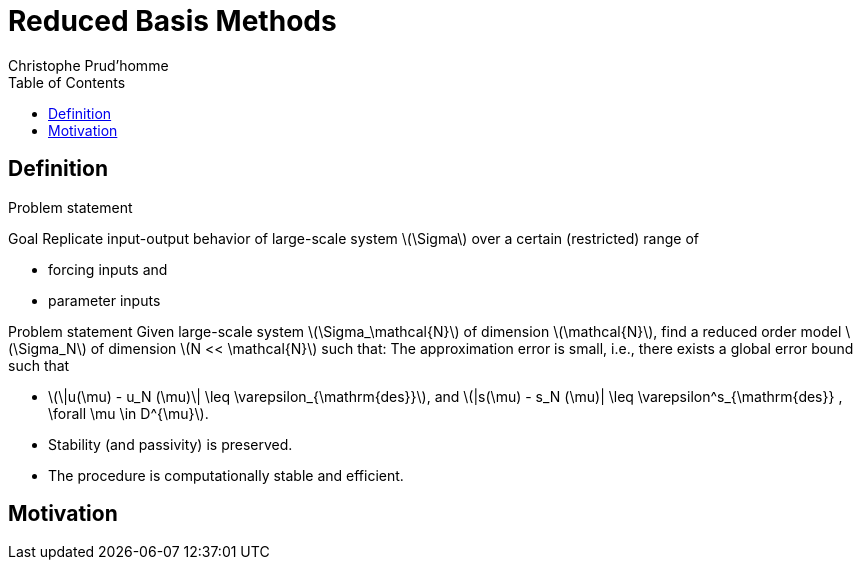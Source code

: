 = Reduced Basis Methods
:toc: left
:toclevels: 3
:stem: latexmath
Christophe Prud'homme

// [[model-order-reduction]]
// = Model Order Reduction

[[definition]]
== Definition

Problem statement

Goal Replicate input-output behavior of large-scale system stem:[\Sigma] over a certain (restricted) range of

* forcing inputs and
* parameter inputs

// image:Slides/rbm/course-rom-definition.png[image]

Problem statement Given large-scale system stem:[\Sigma_\mathcal{N}] of dimension stem:[\mathcal{N}], find a reduced order model stem:[\Sigma_N] of dimension stem:[N << \mathcal{N}] such that: The approximation error is small, i.e., there exists a global error bound such that

* stem:[\|u(\mu) - u_N (\mu)\| \leq \varepsilon_{\mathrm{des}}], and stem:[|s(\mu) - s_N (\mu)| \leq \varepsilon^s_{\mathrm{des}} , \forall \mu \in D^{\mu}].
* Stability (and passivity) is preserved.
* The procedure is computationally stable and efficient.

[[motivation]]
== Motivation

// Generalized Inverse Problem

// * Given PDE(stem:[\mu]) constraints, find value(s) of parameter stem:[\mu] which:
// ** (OPT) minimizes (or maximizes) some functional;
// ** (EST) agrees with measurements;
// ** (CON) makes the system behave in a desired manner;
// ** or some combination of the above
// * Full solution computationally very expensive due to a repeated evaluation for many different values of stem:[\mu]
// * Goal: or

// [[methodologies]]
// == Methodologies

// Methodologies

// * Reduced Basis Methods
// * Proper Orthogonal Decomposition
// * Balanced Truncation
// * Krylov Subspace Methods
// * Proper Generalized Decomposition
// * Modal Decomposition
// * Physical model reduction
// * ...

// Disclaimer Model Order Reduction Techniques

// * replace your favorite discretization scheme (e.g. FE, FV, FD), but instead are build upon and supplement these schemes.
// * useful if you are interested in a single high-fidelity solution of your high-dimensional problem, but instead if you are interested in the many-query or real-time context.

// [[some-examples]]
// = Some Examples

// [[cooling-of-electronical-components]]
// == Cooling of electronical components

// Thermal Testcase Description

// 0.5

// 0.5

// Overview

// * Heat-Transfer with conduction and convection possibly coupled with Navier-Stokes
// * Simple but complex enough to contain all difficulties to test the certified reduced basis
// ** non symmetric, non compliant
// ** steady/unsteady
// ** physical and geometrical parameters
// ** coupled models
// * Testcase can be easily complexified

// [[aerothermal-flows]]
// == Aerothermal flows

// Airbus Use-Case

// // image:Slides/rbm/cabin_description[image] +

// Some Scientific Issues

// * Turbulence
// * Mixed forced and natural convection
// * Boundary conditions coupled to an ECS (Environment Control System)
// * Error prediction (Reduced Basis)

// [[modeling-of-high-field-magnets]]
// == Modeling of high field magnets

//  +

// High Field Magnet Modeling

// Laboratoire National des Champs Magnétiques Intenses

// Large scale user facility in France

// * High magnetic field : from 24 T
// * Grenoble : continuous magnetic field (36 T)
// * Toulouse : pulsed magnetic field (90 T)

// 3.4cm

// Application domains

// * Magnetoscience
// * Solide state physic
// * Chemistry
// * Biochemistry

// 2.4cm

// image:Figures/pngs/lncmi/Magnet_3D_Ouvert.png[image]

// 3.9cm

// Magnetic Field

// * Earth : stem:[5.8 \cdot 10^{-4} T]
// * Supraconductors : stem:[24 T]
// *
// * Pulsed field : stem:[90 T]

// Access

// * Call for Magnet Time : stem:[2 ~\times] per year
// * stem:[\approx ~140] projects per year

// 3.5cm

// 4cm

// // image:Figures/pngs/lncmi/Model_3D.png[image]

// 5cm

// // image:Figures/pngs/lncmi/temp_picard_np1024_OT200l170_comp.png[image]

// 4.5cm

// // image:Figures/pngs/lncmi/Magnetmodels_bmap+dilat_HL31.png[image]

// Why use Reduced Basis Methods ?

// Challenges

// * Modeling : multi-physics non-linear models, complex geometries, genericity
// * Account for uncertainties : uncertainty quantification, sensitivity analysis
// * Optimization : shape of magnets, robustness of design

// 4.8cm

// Objective 1 : Fast

// * Complex geometries
// ** Large number of dofs
// * Uncertainty quantification
// ** Large number of runs

// 4.4cm

// Objective 2 : Reliable

// * Field quality
// * Design optimization
// ** Certified bounds
// ** Reach material limits

// [[summary]]
// == Summary

// Summary Many problems in computational engineering require

// many or real-time evaluations of PDE(stem:[\mu])-induced +
// input-output relationships.

// Model order reduction techniques enable

// certified, real-time calculation +
// of outputs of PDE(stem:[\mu]) +
// for parameter estimation, optimization, and control.

// [[reduced-basis-method]]
// = Reduced Basis Method

// [[problem-statement]]
// == Problem Statement

// The Reduced Basis Method

// * <2-> Comparison to other model reduction techniques:
// ** Parametrized problems(material, constants, geometry,...)
// ** A posteriori error estimation
// ** Offline-online decomposition
// ** Greedy algorithm (to construct reduced basis space)
// * <3-> Motivation:
// ** Efficient solution of optimization and optimal control problems governed by parametrized PDEs.

// Problem Statement

// The Main Idea - Key Observation

// General Problem Statement Given a system stem:[\Sigma_\mathcal{N}] of large dimension N, // image:Slides/rbm/gen-prob-fe.png[image] where

// * stem:[u(\mu, t) \in \mathbb{R}^{\mathcal{N}}], the state
// * stem:[s(\mu, t)], the outputs of interest
// * stem:[g(t)], the forcing or control inputs

// are functions of

// * stem:[\mu \in D], the parameter inputs
// * stem:[t], time

// and the matrices stem:[M], stem:[A], stem:[B], and stem:[L] also depend on stem:[\mu] stem:[\ldots]

// General Problem Statement stem:[\ldots] construct a reduced order system stem:[\Sigma_N] of dimension stem:[N
//   << \mathcal{N}],

// // image:Slides/rbm/gen-prob-rb.png[image]

// where stem:[u_N(\mu) \in \mathbb{R}^N] is the reduced state.

// Special case We start by considering stem:[\dot{u} = 0]

// *Full Model*

// stem:[\[\begin{align}
//           A(\mu) u(\mu)& = & F(\mu)\\
//           s(\mu)&=&L^T(\mu) u(\mu)
//         \end{align}\]]

// *Reduced Model*

// stem:[\[\begin{align}
//           A_N(\mu) u_N(\mu)& = & F_N(\mu)\\
//           s_N(\mu)&=&L^T_N(\mu) u_N(\mu)
//         \end{align}\]]

// [[key-ingredients]]
// == Key Ingredients

// Approximation

// * <1-> Take ``snapshots'' at different stem:[\mu]-values: stem:[u(\mu_i), i = 1
//   \ldots N], and let stem:[\[Z_N=[\xi_1,\ldots,\xi_N] \in \mathbb{R}^{\mathcal{N}\times N}\]] where the basis/test functions, stem:[\xi_i] ``stem:[=]'' stem:[u(\mu_i)], are orthonormalized
// * <2-> For any new stem:[\mu], approximate stem:[u] by a linear combination of the stem:[\xi_i] stem:[\[u(\mu) \approx \sum_{i=1}^N u_{N,i}(\mu) \xi_i = Z_N u_N(\mu)\]] determined by Galerkin projection, i.e.,

// A posteriori error estimation

// * <1-> Assume well-posedness; stem:[A(\mu)] pos.def. with min eigenvalue stem:[\alpha_a :=\lambda_1 >0], where stem:[A \xi=\lambda X \xi] and stem:[X] corresponds to the stem:[X]-inner product, stem:[(v, v)_X = \|v\|_X^2]
// * <2-> Let stem:[\underbrace{e_N = u - Z_N\ u_N}_{\text{error}}] , and stem:[\underbrace{r = F - A\ Z_N\ u_N}_{\text{residual}}, \forall \mu \in D], so that stem:[\[A(\mu) e_N (\mu) = r(\mu)\]]
// * <3-> Then for any stem:[\mu \in D], stem:[\[\|u(\mu)- Z_N u_N(\mu)  \|_X \leq
//       \frac{\|r(\mu)\|_{X'}}{\alpha_{LB}(\mu)} =: \Delta_N(\mu)\]] stem:[\[|s(\mu)-s_N(\mu)| \leq \|L\|_{X'} \Delta_N(\mu) =: \Delta^s_N(\mu)\]] where stem:[\alpha_{LB}(\mu)] is a lower bound to stem:[\alpha_a(\mu)], and stem:[\|r\|_{X'}=r^T X^{-1} r].

// Offline-Online decomposition

// Greedy Algorithm

// [[summary-1]]
// == Summary

// Reduced Basis Opportunities Computational Opportunities

// * We restrict our attention to the typically smooth and low-dimensional manifold induced by the parametric dependence. +
// stem:[\Rightarrow] Dimension reduction
// * We accept greatly increased offline cost in exchange for greatly decreased online cost. +
// stem:[\Rightarrow] Real-time and/or many-query context

// Reduced Basis Relevance Real-Time Context (control,stem:[\ldots]): stem:[\[\begin{align}
//     \mu & \rightarrow & s_N(\mu), \Delta^s_N(\mu)  & \\
//     t_0 (``input'') & & & t_0+\delta t_{\mathrm{comp}} (``response'')
//     \end{align}\]] Many-Query Context (design,stem:[\ldots]): stem:[\[\begin{align}
//     \mu_j  & \rightarrow & s_N(\mu_j), \Delta^s_N(\mu_j),\quad
//     j=1\ldots J  \\
//     t_0  & & t_0+\delta t_{\mathrm{comp}} J\quad (J \rightarrow \infty)
//     \end{align}\]] stem:[\Rightarrow] (real-time) and/or (many-query) .

// Reduced Basis Challenges

// * A Posteriori error estimation
// ** Rigorous error bounds for outputs of interest
// ** Lower bounds to the stability ``constants''
// * Offline-online computational procedures
// ** Full decoupling of finite element and reduced basis spaces
// ** A posteriori error estimation
// ** Nonaffine and nonlinear problems
// * Effective sampling strategies
// ** High parameter dimensions

// Reduced Basis Outline

// 1.  Affine Elliptic Problems
// * (non)symmetric, (non)compliant, (non)coercive
// * (Convection)-diffusion, linear elasticity, Helmholtz
// 2.  Affine Parabolic Problems
// * (Convection)-diffusion equation
// 3.  Nonaffine and Nonlinear Problems
// * Nonaffine parameter dependence, nonpolynomial nonlinearities
// 4.  Reduced Basis (RB) Method for Fluid Flow
// * Saddle-Point Problems (Stokes)
// * Navier-Stokes Equations
// 5.  Applications
// * Parameter Optimization and Estimation (Inverse Problems)
// * Optimal Control

// [[section]]
// ===

// Linear Compliant Elliptic Problems

// [[notations-definitions-problem-statement-example]]
// = Notations, Definitions, Problem Statement, Example

// [[inner-product-spaces]]
// == Inner Product Spaces

// Definitions

// A space stem:[Z] is a linear or vector space if, for any stem:[\alpha \in
//     \mathbb{R}] , stem:[w,v \in Z], stem:[\alpha w+v \in Z]

// Note: stem:[\mathbb{R}] denotes the real numbers, and stem:[\mathbb{N}] and stem:[\mathbb{C}] shall denote the natural and complex numbers, respectively.

// An inner product space (or Hilbert space) stem:[Z] is a linear space equipped with

// * an inner product stem:[(w,v)_Z, \forall w,v \in Z],and
// * induced norm stem:[\|w\|_Z = (w,w)_Z, \forall w \in Z].

// Inner Product

// An inner product stem:[w,v \in Z \rightarrow (w,v)_Z \in \mathbb{R}] has to satisfy

// * Bilinearity +
// +
// stem:[(\alpha w+v,z)_Z =\alpha(w,z)_Z +(v,z)_Z \forall \alpha\in R,w,v,z\in Z]
// +
//  +
// +
// stem:[(z,\alpha w+v)_Z =\alpha(z,w)_Z +(z,v)_Z, \forall \alpha\in R, w,v,z\in Z ]
// * Symmetry +
// +
// stem:[(w,v)_Z = (v,w)_Z, \forall w,v \in Z]
// * Positivity +
// +
// stem:[(w,w)_Z >0, \forall w \in Z, w \neq 0]
// +
//  +
// +
// stem:[(w,w)_Z =0, \text{ only if } w=0]

// Cauchy-Schwarz inequality: stem:[\[(w,v)_Z \leq \|w\|_Z\|v\|_Z,\forall w, v \in Z.\]]

// Norm

// A norm is a map stem:[\| \cdot \| : Z \rightarrow \mathbb{R}] such that

// * stem:[\|w\|_Z > 0\quad \forall w\in Z,w\neq 0,]
// * stem:[\|\alpha w\|_Z = |\alpha |\|w\|_Z\quad \forall \alpha \in
//       \mathbb{R},\ \forall w\in Z, ]
// * stem:[\|w+v\|_Z \leq \|w\|_Z +\|v\|_Z\quad \forall w\in Z,\ \forall v\in Z.]

// Equivalence of norms stem:[\| \cdot \|_Z] and stem:[\| \cdot \|_Y] : there exist positive constants stem:[C_1], stem:[C_2] such that stem:[\[C_1\|v\|_Z \leq \|v\|_Y \leq C_2\|v\|_Z .\]]

// Cartesian Product Space Given two inner product spaces stem:[Z_1] and stem:[Z_2], we define stem:[\[Z = Z_1 \times Z_2  \equiv  \{(w_1,w_2)\ | \ w_1 \in  Z_1,\ w_2 \in  Z_2\}\]] and given stem:[w = (w_1,w_2) \in  Z, v = (v_1,v_2) \in  Z], we define stem:[\[w + v  \equiv  (w_1 + v_1, w_2 + v_2).\]] We also equip stem:[Z] with the inner product stem:[\[(w,v)_Z =(w_1,v_1)_{Z_1} +(w_2,v_2)_{Z_2}\]] and induced norm stem:[\[\|w\|_Z = (w,w)_Z.\]]

// [[linear-and-bilinear-forms]]
// == Linear and Bilinear Forms

// Linear Forms

// A functional stem:[g : Z \rightarrow  \mathbb{R}] is a linear functional if, for any stem:[\alpha   \in  \mathbb{R}, w,
//   v  \in  Z] stem:[\[g(\alpha w + v) = \alpha g(w) + g(v)\]]

// A linear form is bounded, or continuous, over stem:[Z] if stem:[\[|g(v)| \leq  C \|v\|_Z, \forall v \in  Z,\]] for some finite real constant stem:[C].

// Dual Spaces

// Given stem:[Z], we define the dual space stem:[Z'] as the space of all bounded linear functionals over stem:[Z]. We associate to stem:[Z'] the dual norm stem:[\[\|g\|_{Z'} = \sup_{v \in Z} \frac{g(v)}{\|v\|_Z} , \forall g \in
//     Z'.\]]

// For any stem:[g \in Z'], there exists a unique stem:[w_g \in Z] such that stem:[\[(w_g, v)_Z =g(v), \forall v \in Z.\]]

// It directly follows that stem:[\[\|g\|_{Z'} = \|w_g\|_Z.\]]

// Bilinear Forms

// A form stem:[b:Z_1 \times Z_2 \rightarrow \mathbb{R} ] is bilinear if, for any stem:[\alpha \in R],

// * stem:[b(\alpha w + v,z) = \alpha b(w,z) + b(v,z), \forall w,v \in  Z_1,
//     z \in  Z_2 ]
// * stem:[b(z,\alpha w + v) =\alpha b(z,w) + b(z,v), \forall z \in  Z_1, w,v \in  Z_2]

// The bilinear form stem:[b : Z \times Z \rightarrow \mathbb{R}] is

// * symmetric, if stem:[\[b(w,v) = b(v,w),\]]
// * skew-symmetric, if stem:[\[b(w,v) = -b(v,w),\]]
// * positive definite, if stem:[\[b(v,v) \geq  0\text{ , with equality only for } v = 0.\]]

// Bilinear Forms The bilinear form stem:[b : Z \times Z \rightarrow \mathbb{R}] is positive semidefinite, if stem:[\[b(v,v) \geq  0, \forall v  \in  Z.\]] We also define, for a general bilinear form stem:[b : Z \times Z
//   \rightarrow \mathbb{R}], the

// * symmetric part as stem:[\[b_S(w,v) = 1/2 (b(w,v) + b(v,w)), \forall w,v \in Z;\]]
// * the skew-symmetric part as stem:[\[b_{SS}(w,v) = 1/2 (b(w,v) - b(v,w)), \forall w,v \in Z.\]]

// Bilinear Forms The bilinear form stem:[b : Z \times Z \rightarrow \mathbb{R}] is

// * over stem:[Z] if stem:[\[\alpha \equiv \inf_{w\in Z} \frac{b(w,w)}{\|w\|^2_Z}\]] is positive;
// * over stem:[Z] if stem:[\[\gamma \equiv \sup_{w\in Z}  \sup_{v\in Z} \frac{b(w, v)}{\|w\|_Z \|v\|_Z}\]] is finite.

// Parametric Linear and Bilinear Forms We introduce

// * stem:[D  \in  \mathbb{R}^P] : closed bounded parameter domain;
// * stem:[\mu = (\mu_1,\ldots,\mu_P)  \in  D] : parameter vector.

// We shall say that

// * stem:[g:Z\times D\rightarrow \mathbb{R}] is a if, for all stem:[\mu  \in  D, g( \cdot ; \mu) : Z \rightarrow  \mathbb{R}] is a linear form;
// * stem:[b:Z\times Z\times D\rightarrow \mathbb{R}] is a if,for all stem:[\mu  \in  D, b( \cdot ,  \cdot ; \mu) : Z \times  Z \rightarrow  \mathbb{R}] is a bilinear form.

// Concepts of symmetry,stem:[\ldots] directly extend to the parametric case.

// Parametric Linear and Bilinear Forms The parametric bilinear form stem:[b : Z \times Z \times D \rightarrow
//   \mathbb{R}] is

// * coercive over Z if stem:[\[\alpha(\mu) \equiv  \inf_{w \in Z} \frac{b(w,w;\mu)}{\|w\|^2_Z}\]] is positive for all stem:[\mu  \in  D];
// * continuous over stem:[Z] if stem:[\[\gamma(\mu)\equiv  \sup_{w \in Z} \sup_{v \in Z} \frac{b(w, v; \mu)}{\|w\|_Z\|v\|_Z}\]] is finite for all stem:[\mu  \in  D.]

// We also define stem:[\[\begin{align}
// (0 <) \alpha _0 & \equiv  \min_{\mu \in D} \alpha (\mu)\\
// \gamma_0 & \equiv \max_{\mu \in D} \gamma (\mu) (< \infty ).
//     \end{align}\]]

// Coercivity EigenProblem We have stem:[\[\alpha (\mu) \equiv  \inf_{w \in Z} \frac{b_S(w,w;\mu)}{\|w\|^2_Z}\]]

// Associated generalized eigenproblem:

// Given stem:[\mu  \in  D], find stem:[(\chi^{co},\nu^{co})_i(\mu)  \in  Z \times
// \mathbb{R}, 1 \leq  i \leq  \dim(Z),] such that stem:[\[b_S(\chi_i^{co}(\mu), v; \mu) = \nu_i^{co}(\mu)(\chi_i^{co}(\mu), v)_Z\]] and stem:[\[\|\chi_i^{co}(\mu)\|_Z=1\]] Let stem:[\nu_1^{co}(\mu) \leq  \nu_2^{co}(\mu) \leq  \ldots \leq  \nu_{\dim{Z}}^{co} (\mu)] and b coercive, then stem:[\[\alpha (\mu) = \nu_1^{co}(\mu) > 0.\]]

// Parameter affine Dependence We assume stem:[\[g(v;\mu)= \sum_{q=1}^{Q_g} \theta^q_g(\mu)g^q(v), \forall v \in Z,\]] where, for stem:[1 \leq  q \leq  Q_g] (finite),

// * functions stem:[\theta^q_g : D
//      \rightarrow  \mathbb{R}],
// * forms stem:[g^q : Z \rightarrow  \mathbb{R};]

// and stem:[\[b(w,v;\mu)= \sum_{q=1}^{Q_b} \theta^q_b(\mu) b^q(w,v),\quad \forall
// w,v \in Z,\]] where, for stem:[1 \leq  q \leq  Q_b] (finite),

// * functions stem:[\theta^q_b : D \rightarrow  \mathbb{R}],
// * forms stem:[b^q : Z \times  Z \rightarrow  \mathbb{R}].

// Parametric Coercivity

// The coercive bilinear form stem:[b : Z \times Z \times D \rightarrow
// \mathbb{R}] stem:[\[b(w,v;\mu)= \sum_{q=1}^{Q_b} \theta^q_b(\mu) b^q(w,v),\quad \forall
// w,v \in Z,\]] is if stem:[c\equiv  b_S] is affine stem:[\[c(w,v;\mu)= \sum_{q=1}^{Q_c} \theta^q_c(\mu) c^q(w,v),\quad \forall
// w,v \in Z,\]] and satisfies and

// * stem:[\theta^q_c(\mu)>0, \forall \mu \in D, 1\leq q\leq Q_c,]
// * stem:[c^q(v,v)\geq 0,\forall v \in Z, 1\leq q\leq Q_c.]

// [[classes-of-functions]]
// == Classes of Functions

// Scalar and Vector Fields We consider (real)

// * scalar-valued field variables (e.g., temperature, pressure) stem:[w : \Omega  \rightarrow  \mathbb{R}^{d=1}]
// * vector-valued field variables (e.g., displacement, velocity) stem:[\mathbf{w} : \Omega  \rightarrow \mathbb{R}^d] , where stem:[\mathbf{w}(x) = (w_1(x), \ldots , w_d (x));]

// and

// * stem:[\Omega  \in \mathbb{R}^d, d=1, 2, \text{or} 3] is an open bounded domain
// * stem:[x = (x_1,...,x_d)  \in  \Omega ];
// * stem:[\Omega] has Lipschitz continuous boundary stem:[\partial \Omega] ; and
// * we define the canonical basis vectors as stem:[e_i, 1 \leq  i \leq  d.]

// Multi-Index Derivative Given a scalar (or one component of a vector)

// * field stem:[w : \Omega  \rightarrow  \mathbb{R}]SPATIAL DERIVATIVE stem:[\[(D^\sigma w)(x) = \frac{\partial^\sigma w}{\partial x_1^{\sigma_1} ...\partial x_d^{\sigma d}}\]]
// * field stem:[w : \Omega  \times  D \rightarrow  \mathbb{R}] SENSITIVITY DERIVATIVE stem:[\[(D_\sigma w)(x) = \frac{\partial^\sigma w}{\partial \mu_1^{\sigma_1} ...\partial \mu_d^{\sigma d}}\]]

// where

// * stem:[\sigma  = (\sigma_1,\ldots,\sigma_d)], stem:[\sigma_i, 1 \leq  i \leq  d], non-negative integers;
// * stem:[|\sigma| = \sum_{j=1}^{d} \sigma_j] is the order of the derivative; and
// * stem:[I^{d,n}] is set of all index vectors stem:[\sigma   \in  N^d_0] such that stem:[|\sigma | \leq  n.]

// Function Spaces

// Let stem:[m  \in  N_0], the space stem:[C^m(\Omega )] is defined as stem:[\[C^m(\Omega )\equiv  \{w | D^\sigma w  \in  C^0(\Omega ), \forall \sigma   \in  I^{d,m}\},\]] and stem:[C^0(\Omega )] is the space of continuous functions over stem:[\Omega   \in  \mathbb{R}^d].

// We denote by stem:[C^\infty (\Omega )] the space of functions stem:[w] for which stem:[D^\sigma] exists and is continuous for any order stem:[|\sigma |.]

// Lebesgue Spaces

// We define, for stem:[1 \leq  p < \infty] , the Lebesgue space stem:[L^p(\Omega
// )] as stem:[\[L^p(\Omega )\equiv \{  w \text{ measurable } |\quad  \|w\|_{L^p(\Omega )} < \infty\}\]] where

// * stem:[\|w\|_{L^p(\Omega )} \equiv  \left( \int_\Omega |w|^pdx\right)^{1/p} ,
//     1\leq p<\infty,]
// * stem:[\|w\|_{L^\infty (\Omega )} \equiv \mathrm{ess} \sup_{x\in\Omega} |w(x)|, p = \infty .]

// Hilbert Space

// Let stem:[m  \in  \mathbb{N}_0], the space stem:[H^m(\Omega )] is then defined as stem:[\[H^m(\Omega )\equiv  \{w |\quad D^\sigma w  \in   L^2(\Omega ), \forall \sigma   \in  I^{d,m}\},\]] with associated inner product stem:[\[(w,v)_{H^m(\Omega )}\equiv \sum_{\sigma  \in I^{d,m}}\int_\Omega  D^\sigma w D^\sigma v dx,\]] and induced norm stem:[\[\|w\|_{H^m(\Omega )} \equiv   \sqrt{(w, w)_{H^m(\Omega )}}.\]]

// Special (most important) cases Since we only consider , we require mostly

// * stem:[L^2(\Omega )  = H^0(\Omega )]: Lebesgue Space stem:[p = 2] stem:[\[(w,v)_{L^2(\Omega)} = \int_\Omega w v \quad \forall w, v  \in  L^2(\Omega )\]] stem:[\[\|w\|_{L^2(\Omega)} = \sqrt{(w,w)_{L^2(\Omega)}} \forall w  \in  L^2(\Omega ),\]] stem:[\Rightarrow] Space of all functions stem:[w : \Omega  \rightarrow
// \mathbb{R}] square-integrable over stem:[\Omega] .

// Special (most important) cases Since we only consider , we require mostly

// * stem:[H^1(\Omega)] stem:[\[H^1(\Omega ) \equiv \{w \in L^2(\Omega )| \frac{\partial w}{ \partial xi}  \in L^2(\Omega ), 1\leq i\leq d\}\]] with inner product and induced norm stem:[\[(w,v)_{H^1(\Omega )}  \equiv \int_\Omega \nabla w  \cdot   \nabla v
// + wv\quad \forall w,v  \in  H^1(\Omega ),\]], stem:[\[\|w\|_{H^1(\Omega )}  \equiv \sqrt{(w,w)_{H^1(\Omega)}}\quad \forall w  \in  H^1(\Omega ),\]] and seminorm stem:[\[|w|_{H^1(\Omega )} \equiv \int_\Omega  \nabla w  \cdot   \nabla
// w,\quad \forall w  \in  H^1(\Omega ).\]]

// Special (most important) cases Since we only consider , we require mostly

// * the space stem:[H_0^1(\Omega )]
// +
// stem:[\[H^1_0(\Omega) \equiv \{v \in H^1(\Omega )|v_{|\partial \Omega}=0 \}\]] where stem:[v = 0] on the boundary stem:[\partial \Omega .]
// +
// Note that, for any stem:[v  \in  H_0^1(\Omega )], we have stem:[\[C_{PF} \|v\|_{H^1(\Omega )} \leq  |v|_{H^1(\Omega )} \leq  \|v\|_{H^1(\Omega )},\]] and thus stem:[\[\|v\|_{H^1(\Omega)} = 0 \, \Rightarrow v = 0\]] stem:[\Rightarrow |v|_{H^1(\Omega )}] constitutes a norm for stem:[v  \in
// H_0^1(\Omega ).]

// Projection

// Given Hilbert Spaces stem:[Y] and stem:[Z \subset  Y] , the projection, stem:[\Pi  : Y \rightarrow  Z], of stem:[y \in Y] onto stem:[Z] is defined as stem:[\[(\Pi y,v)_Y = (y,v)_Y , \forall v  \in  Z\]]

// Properties:

// * Orthogonality: stem:[(y - \Pi y, v)_Y = 0]
// * Idempotence: stem:[\Pi (\Pi y) = \Pi y]
// * Best Approximation stem:[\|y-\Pi y\|^2_Y = \inf_{v \in Z} \|y-v\|^2_Y, \, ]

// Given an orthonormal basis stem:[\{ \varphi i\}_{i=1, N = \dim(Z)}], then stem:[\[\Pi y= \sum_{i=1}^{\dim(Z)}  ( \varphi i,y)_Y  \varphi_i, \forall y \in Y\]]

// [[notations]]
// == Notations

// Notations and Definitions

// Notations

// * stem:[(\cdot)^\mathcal{N}] finite element approximation
// * stem:[(\cdot)_N] reduced basis approximation
// * stem:[\mu] input parameter (physical, geometrical,...)
// * stem:[s(t;\mu) \approx s^\mathcal{N}(t;\mu)\approx s_N(t;\mu) ] output approximations
// * stem:[\mu \rightarrow s(t;\mu)] input-output relationship

// Definitions

// * stem:[\Omega \subset \mathbb{R}^d] spatial domain
// * stem:[\mu] stem:[P]-uplet
// * stem:[\mathcal{D}^\mu \subset \mathbb{R}^P ] parameter space
// * stem:[s] output, stem:[\ell, f] functionals
// * stem:[u] field variable
// * stem:[X] function space stem:[H^1_0(\Omega)^\nu \subset X \subset H^1(\Omega)^\nu] (stem:[\nu=1] for simplicity) +
// stem:[(\cdot,\cdot)_X] scalar product and stem:[\|\cdot\|_X] norm associated to stem:[X]

// [[problem-statement-1]]
// == Problem Statement

// Problem Statement

// The formal problem statement reads: Given stem:[\mu \in {\ensuremath{\mathcal{D}^\mu}\xspace}], evaluate stem:[\[s(\mu)  = \ell(u(\mu);\mu)\]] where stem:[u(x;\mu) \in X] satisfies stem:[\[a(u(\mu), v; \mu ) = f(v; \mu), \quad \forall v \in X\]]

// [rem:problem-statement] We consider first the case of linear affine compliant elliptic problem and then complexify

// Hypothesis: Reference Geometry In these notes stem:[\Omega] is considered

// * To apply the reduced basis methodology exposed later, we need to setup a reference spatial domain stem:[\Omega_{\mathrm{ref}}]
// * We introduce an affine mapping stem:[\matcal{T}(\cdot;\mu) : \Omega (\equiv
//     \Omega_{\mathrm{ref}} = \Omega_o(\bar{\mu}))
//     \rightarrow \Omega_o(\mu)] such that stem:[\[a(u,v;\mu) = a_o(u_o \circ \mathcal{T}_\mu,v_o \circ \mathcal{T}_\mu;\mu)\]]

// Hypothesis: Continuity, stability, compliance We consider the following stem:[\mu-]PDE

// rl stem:[a(\cdot,\cdot;\mu)] & bilinear +
// & symmetric +
// & continuous +
// & coercive (stem:[\forall \mu \in {\ensuremath{\mathcal{D}^\mu}\xspace}]) +
//  +
// stem:[f(\cdot;\mu), \ell(\cdot;\mu)] & linear +
// & bounded (stem:[\forall \mu \in {\ensuremath{\mathcal{D}^\mu}\xspace}]) +

// and in particular, to start, the compliant case

// * stem:[a] symmetric
// * stem:[f(\cdot;\mu) = \ell(\cdot;\mu)\quad \forall \mu \in {\ensuremath{\mathcal{D}^\mu}\xspace}]

// Hypothesis: Affine dependence in the parameter We require for the RB methodology stem:[\[a(u,v;\mu) = \sum_{q=1}^{Q_a} \Theta^q_a(\mu)\ a^q( u, v ),\]] where for stem:[q=1,...,Q_a]
// [stem]
// ++++
// \begin{array}[c]{rll}
// \Theta^q_a :& {\ensuremath{\mathcal{D}^\mu}\xspace}\rightarrow \mathbb{R} & \mu-\text{\alert\{dependent\} functions}\\
//  a^q :& X \times X \rightarrow \mathbb{R} & \mu-\text{\alert\{independent\} bilinear forms}
// \end{array}
// ++++

// [rem:hypothesis-affine]

// * similar decomposition is required for stem:[\ell(v;\mu)] and stem:[f(v;\mu)], and denote stem:[Q_\ell] and stem:[Q_f] the corresponding number of terms
// * applicable to a large class of problems including geometric variations
// * can be relaxed (see non affine/non linear problems)

// Inner Products and Norms

// * and associated norm ()
// [stem]
// ++++
// \begin{aligned}
//       (((w,v)))_\mu &=  a(w,v;\mu) &\ \forall u,v \in X\\
//       |||v|||_\mu &=  \sqrt{a(v,v;\mu)} &\ \forall v \in X
//     \end{aligned}
// ++++
// * stem:[X]-inner product and associated norm ()
// [stem]
// ++++
// \begin{aligned}
//       (w,v)_X &=  (((w,v)))_{\bar{\mu}} \ (\equiv a(w,v;\bar{\mu})) &\ \forall u,v \in X\\
//       ||v||_X &=  |||v|||_{\bar{\mu}} \ (\equiv \sqrt{a(v,v;\bar{\mu})}) & \ \forall v \in X
// \end{aligned}

// Coercivity and Continuity Constants

// We assume stem:[a] and

// Recall that

// * constant stem:[\[(0 < ) \alpha(\mu) \equiv \inf_{v\in X}\frac{a(v,v;\mu)}{||v||^2_X}\]]
// * constant stem:[\[\gamma(\mu) \equiv \sup_{w\in X} \sup_{v\in X}\frac{a(w,v;\mu)}{\|w\|_X
//       \|v\|_X} ( < \infty)\]]

// [[example]]
// == Example

// [[example-thermal-block-heat-transfer]]
// === Example Thermal Block: Heat Transfer

// .6

// (0,0) rectangle (3,3); (0,0) grid (3,3); (0,0) rectangle (3,3);

// (1.5,-0.5)node[right]stem:[\Gamma_0] (Heat Flux) to[out=180,in=90] (1.5,0); (1.5,3.5)node[right]stem:[{\Gamma_{\mathrm{top}}}] (Zero Dirichlet) to[out=180,in=90] (1.5,3); (3.5,1.5) node[right]stem:[{\Gamma_{\mathrm{sides}}}] (Insulated) to[out=180,in=90] (0,1.5) ; (3.5,1.5) to[out=180,in=-90] (3,1.5);

// in 5mm,15mm,25mm

// in 5mm,15mm,25mm

// at (+0.45,+0.3) stem:[\mu_\theindex];

// .3

// Example Thermal Block: Problem statement Given stem:[\mu \in (\mu_1,...\mu_P) \in {\ensuremath{\mathcal{D}^\mu}\xspace}\equiv
//   [\mu^{\text{min}},\mu^{\text{max}}]^P], evaluate (recall that stem:[\ell = f]) +
// stem:[\[s(\mu) = f(u(\mu))\]] where stem:[u(\mu) \in X \equiv \{ v \in H^1(\Omega), v|_{\Gamma_{\text{top}}}  =  0\}] satisfies stem:[\[a(u(\mu), v; \mu) = f(v;\mu) \quad \forall v \in X\]] we have stem:[P = 8] and given stem:[1 < \mu_r < \infty] we set stem:[\[\mu^{\mathrm{min}} = 1/\sqrt{\mu_r},\quad \mu^{\mathrm{max}} =
//     \sqrt{\mu_r}\]] such that stem:[\mu^{\mathrm{max}}/\mu^{\mathrm{min}}=\mu_r.]

// Example Thermal Block Recall we are in the compliant case stem:[\ell = f], we have stem:[\[f(v) = \int_{\Gamma_{0}} v\quad \forall v \in X\]] and stem:[\[a(u,v;\mu) = \sum_{i=1}^{P} \mu_i \int_{\Omega_i} \nabla u \cdot \nabla v + 1 \int_{\Omega_{P+1}} \nabla u \cdot \nabla v
//     \quad\forall u,\ v\ \in X\]] where stem:[\Omega = \cup_{i=1}^{P+1} \Omega_i].

// Example Thermal Block The inner product is defined as follows stem:[\[(u,v)_X = \sum_{i=1}^P \bar{\mu}_i \int_{\Omega_i}\nabla u \cdot \nabla v + 1 \int_{\Omega_{P+1}} \nabla u \cdot \nabla v\]] where stem:[\bar{\mu}_i] is a . We have readily that stem:[a] is

// *
// * stem:[\[0 < \frac{1}{\sqrt{\mu_r}} \leq \mathrm{min}(\mu_1/\bar{\mu}_1, \ldots,
//       \mu_P/\bar{\mu}_P,1) \leq \alpha(\mu)\]]
// * and stem:[\[\gamma(\mu) \leq \mathrm{max}(\mu_1/\bar{\mu}_1, \ldots,
//       \mu_P/\bar{\mu}_P,1) \leq \sqrt{\mu_r} < \infty\]]

// and the linear form stem:[f] is .

// Example Thermal Block: Affine decomposition We stem:[\[a(u,v;\mu) = \sum_{q=1}^{P+1} \Theta^q(\mu) a^q(u,v)\]] with
// [stem]
// ++++
// \begin{aligned}
//     \Theta^1(\mu) = \mu_1 & & a^1(u,v) = \int_{\Omega_1} \nabla u \cdot \nabla v\\
//     & \vdots & \\
//     \Theta^P(\mu) = \mu_P & & a^P(u,v) = \int_{\Omega_P} \nabla u \cdot \nabla v\\
//     \Theta^{P+1}(\mu) = 1 & & a^{P+1}(u,v) = \int_{\Omega_{P+1}} \nabla u \cdot \nabla v
//   \end{aligned}
// ++++

// Example Thermal Block

// * 0.5
// **
// +
// // image:Figures/pngs/veys/thermalblock/33-max.png[image]
// +
// 0.5
// **
// +
// // image:Figures/pngs/veys/thermalblock/33-min.png[image]
// // * image:Figures/pngs/veys/thermalblock/33-random.png[image]

// [sec:fem-approximation]

// ``Truth'' FEM Approximation

// Let stem:[\mu \in \mathcal{D}^{\mu}], evaluate stem:[\[\displaystyle s^{\mathcal{N}} (\mu) = \ell (u^{\mathcal{N}} (\mu)) \ ,\]] where stem:[u^{\mathcal{N}} (\mu) \in X^{\mathcal{N}}] satisfies stem:[\[a (u^{\mathcal{N}} (\mu), v; \mu ) = f (v), \quad \forall \: v \in X^{\mathcal{N}} \ .\]] Here stem:[X^{\mathcal{N}} \subset X] is a finite element approximation of dimension equiped with an inner product stem:[(\cdot,\cdot)_X] and induced norm stem:[||\cdot||_X]. Denote also stem:[X'] and associated norm stem:[\[\ell \in X',\qquad\displaystyle ||\ell||_{X'} \equiv \operatorname{sup}_{v\in X}\frac{\ell(v)}{||v||_X}\]].

// Purpose

// * stem:[u(\mu)] and stem:[u_{\mathcal{N}}(\mu)] in the sense that stem:[\[||u(\mu)-u_{\mathcal{N}}(\mu)||_X \leq \mathrm{tol}\quad\forall \mu \in {\ensuremath{\mathcal{D}^\mu}\xspace}\]]
// * the reduced basis approximation using the FEM approximation
// * the error associated with the reduced basis approximation relative to the FEM approximation

// stem:[\Rightarrow u^{\mathcal{N}} (\mu)] is a calculable surrogate for stem:[u(\mu).] stem:[\[\|u(\mu)-u^\mathcal{N}(\mu)\|_{X} \leq
// \underbrace{\|u(\mu)-u^\mathcal{N}(\mu)\|_{X}}_{\leq \varepsilon^\mathcal{N}} + \underbrace{\|u^\mathcal{N}(\mu)-u^N(\mu)\|_X}_{\varepsilon_{\mathrm{tol,min}}}\]]

// with stem:[\varepsilon^\mathcal{N} << \varepsilon_{\mathrm{tol,min}}]

// [[sec:reduc-basis-appr]]
// = Reduced Basis Approximation

// Reduced Basis Objectives For given accuracy stem:[\epsilon], evaluate stem:[\[\mu \in {\ensuremath{\mathcal{D}^\mu}\xspace}\rightarrow s_N(\mu) (\approx s^\mathcal{N}(\mu)) \text{ and }
//     \Delta^s_N (\mu) \]] that achieves the desired accuracy Reliability stem:[\[|s^\mathcal{N}(\mu)-s_N(\mu)| \leq \Delta^s_N(\mu) \leq \epsilon\]] for a stem:[t_{\textsc{comp}}] Efficiency +
// stem:[\[\text{\alert\{Independent\} of } \mathcal{N} \text{ as } \mathcal{N}
//     \rightarrow \infty\]] where stem:[t_{\textsc{comp}}] is the time to perform the input-output relationship stem:[\[\hfill\mu \rightarrow (s_N(\mu),\Delta^s_N(\mu))\]]

// Reduced Basis Objective : Rapid Convergence Build a rapidly convergent approximation of stem:[\[s_N(\mu) \in \mathbb{R} \text{ and } u_N(\mu) \in X^N \subset  X^{\mathcal{N}} \subset X\]] such that for all stem:[\mu], we have stem:[\[s_N(\mu) \rightarrow s^{\mathcal{N}}(\mu) \text{ and } u_N(\mu) \rightarrow u^{\mathcal{N}}(\mu)\]] rapidly as stem:[N = {\ensuremath{{\operatorname{dim}}}\xspace}{X_N} \rightarrow \infty (= 10-200)] (and of stem:[\mathcal{N}])

// Reduced Basis Objective : Reliability and Sharpness Provide error bound stem:[\Delta_N(\mu)] and stem:[\Delta^s_N(\mu)] : stem:[\[1 (\text{rigor}) \leq \frac{\Delta_N(\mu)}{\|u^{\mathcal{N}}(\mu)
//       - u_N(\mu)\|_X} \leq \ E (\text{sharpness})\]] and stem:[\[1 (\text{rigor}) \leq \frac{\Delta^s_N(\mu)}{|s^{\mathcal{N}}(\mu)
//       - s_N(\mu)|} \leq \ E (\text{sharpness})\]] for all stem:[N = 1 \ldots N_{\textsc{max}}] and stem:[\mu \in {\ensuremath{\mathcal{D}^\mu}\xspace}].

// Reduced Basis Objective : Efficiency Develop a two stage strategy : Offline/Online

// Offline:::
//   very expensive pre-processing, we have typically that for a given stem:[\mu \in {\ensuremath{\mathcal{D}^\mu}\xspace}] stem:[\[t^{\textsc{offline}}_{\textsc{comp}} >> t^{\mu\rightarrow s^{\mathcal{N}}(\mu)}_{\textsc{comp}}\]]
// Online:::
//   very rapid convergent certified reduced basis input-output relationship stem:[\[t^{\textsc{online}}_{\textsc{comp}} \text{ independent of } \mathcal{N}\]]

// [rem:rbobjectives-efficiency] stem:[\mathcal{N}] may/should be chosen

// Parametric Manifold stem:[\mathcal{M}^\mathcal{N}] We assume

// * the form stem:[a] is continuous and coercive (or inf-sup stable); and
// * affine -dependence; and
// * the stem:[\theta^q(\mu), 1 \leq q \leq Q], are smooth (i.e., stem:[\theta^q \in C^\infty(\mathcal{D})] ;

// then stem:[\[\mathcal{M}^\mathcal{N} = \{ u^\mathcal{N}(\mu),\, \mu \in \mathcal{D}\}\]] is a smooth stem:[P]-dimensional manifold in stem:[X^\mathcal{N}], since stem:[\[\| D_\sigma y^\mathcal{N}(\mu) \| \leq C_\sigma \forall \mu \in
//     \mathcal{D}, \text{ for any order } |\sigma| \in \mathbb{N}_{+0}\]]

// <1-3>Approximation opportunities: Low-Dimension Manifold

// .5

// (0,0,0) – (1,0,0); (0,0,0) – (0,1,0); (0,0,0) – (0,0,1) node[right]stem:[Y \equiv H^1(\Omega \subset \mathbb{R}^d)];

// .5

// Spaces & Bases We define the RB approximation space stem:[\[X_N =\operatorname*{span}\{\xi^n, 1 \leq n \leq N \},\, 1 \leq N \leq N_{max}\]] with linearly independent basis functions stem:[\[\xi^n \in X,\, 1 \leq n \leq N_{max}\]] We thus obtain stem:[\[X_N \subset X, \, {\ensuremath{{\operatorname{dim}}}\xspace}(X_N) = N,\, 1 \leq N \leq N_{max}\]] and stem:[\[X_1 \subset X_2 \subset \ldots X_{N_{max}} (\subset X)\]].
// We denote non-hierarchical RB spaces as stem:[X^{nh}_N, 1 \leq N \leqNmax, ]
// stem:[\[X^{nh}_N \subset X, \, {\ensuremath{{\operatorname{dim}}}\xspace}(X^{nh}_N) = N,\, 1 \leq N \leq N_{max}\]]

// Spaces & Bases - Lagrangian

// Parameter Samples: stem:[\[\mbox{\alert{Sample}}: \ \ S_N  = \{ \mu_1 \in \mathcal{D}^{\mu},
//     \ldots, \mu_N \in \mathcal{D}^{\mu} \}\quad 1 \leq N \leq N_{\mathrm{max}},\]] with stem:[\[S_1 \subset S_2 \ldots S_{N_\mathrm{max}-1} \subset S_{N_\mathrm{max}} \subset {\ensuremath{\mathcal{D}^\mu}\xspace}\]] Lagrangian Hierarchical Space stem:[\[W_N  =  {\rm span} \: \{ \xi^n \equiv      \underbrace{ u (\mu^n)}_{u^{\mathcal{N}} (\mu^n)}, n = 1, \ldots, N \}.\]] with stem:[\[W_1 \subset W_2 \ldots \subset W_{N_\mathrm{max}} \subset X^{\mathcal{N}} \subset{X}\]]

// Sampling strategies?

// * Equidistributed points in stem:[\mathcal{D}^\mu](curse of dimensionality)
// * Log-random distributed points in stem:[\mathcal{D}^\mu]
// * See later for more efficient, adaptive strategies

// Space & Bases - Taylor & Hermite

// * Taylor reduced basis spaces: stem:[\[W^{Taylor}_N = \operatorname*{span}\{D_\sigma u(\mu), \forall \sigma \in I^{P,N-1}    \}, 1 \leq N \leq N_{max},\]] field variable sensitivity derivatives
// * Hermite reduced basis spaces: stem:[\[W^{Hermite}_N ``='' W^{Lagrangian}_N \cup W^{Taylor}_N\]] field variable sensitivity derivatives

// Note: We will exclusively use Lagrangian RB spaces in this course.

// Space & Bases - Orthogonal Basis Given stem:[\xi^n = u(\mu^n), 1 \leq n \leq N_{max}] (Lagrange case) we construct the basis set stem:[\{\zeta^n, 1 \leq n \leq Nmax\}], from

// ^1 = ^1/^1_X; +
// for n = 2 : Nmax +
// z^n =^n- _m=1^n-1 (^n,^m )_X ^m; +
// ^n = z^n/z^n_X; +
// end. +

// Note: stem:[(\zeta^n,\zeta^m)_X =  \delta_{nm}, 1 \leq n,m \leq Nmax]

// Space & Bases - Orthogonal Basis Given reduced basis space stem:[\[X_N  =  {\rm span} \: \{ \zeta^n,  n = 1, \ldots, N \}, 1 \leq N
//     \leq N_{max}\]] we can express any stem:[w_N \in X_N] as stem:[\[w_N = \sum_{k=1}^N {w_N}_n \zeta^n\]] for unique stem:[{w_N}_n \in \mathbb{R}, 1 \leq n \leq N]

// Reduced basis ``matrices'' stem:[Z_N \in \mathbb{R}^{\mathcal{N}\times N} , 1
// \leq N \leq N_{max}:] stem:[\[Z_N=[\zeta^1,\zeta^2,...,\zeta^N],  1 \leq N \leq N_{max}\]] where, from orthogonality, stem:[Z^T_{N_{max}} X Z^T_{N_{max}} =
// I_{N_{max}},] and stem:[I_M] is the Identity matrix in stem:[\mathbb{R}^{M\times M}].

// Formulation (Linear Compliant Case): a Galerkin method

// Galerkin Projection Given stem:[\mu \in \mathcal{D}^{\mu} ] evaluate

// stem:[\[\label{eq:1}
//          s_N (\mu) =  f(u_N (\mu);\mu)\]]

// where stem:[u_N (\mu) \in  X_N] satisfies

// stem:[\[a (u_N (\mu), v; \mu)  =  f(v;\mu), \ \forall \: v \in X_N \ .\]]

// Formulation (Linear Compliant Case): Optimality For any stem:[\mu \in {\ensuremath{\mathcal{D}^\mu}\xspace}], we have the following optimality results (thanks to Galerkin)
// [stem]
// ++++
// \begin{aligned}
//     |||u(\mu) - u_N(\mu)|||_{\mu} &= \inf_{v_N \in X_N} |||u(\mu) -    v_N(\mu)|||_\mu,\\
//     ||u(\mu) - u_N(\mu)||_X &\leq \sqrt{\frac{\gamma(\mu)}{\alpha(\mu)}} \inf_{v_N \in X_N} ||u(\mu) -    v_N(\mu)||_X,\\
//   \end{aligned}\]]
// ++++
// and
// [stem]
// ++++
// \begin{aligned}
//     s(\mu)-s_N(\mu) &= |||u(\mu) -    u_N(\mu)|||^{\alert{2}}_\mu,\\
//     &= \inf_{v_N \in X_N} |||u(\mu) -    v_N(\mu)|||^{\alert{2}}_\mu,
//   \end{aligned}
// ++++
// and finally stem:[\[0 \leq s(\mu)-s_N(\mu) \leq \gamma(\mu)\inf_{v_N \in X_N} ||u(\mu) -    v_N(\mu)||^{\alert{2}}_X\]]

// Formulation (Linear Compliant Case): offline-online decomposition our RB approximations: stem:[u_N(\mu)\ =\ \sum_{j=1}^N\ {u_N}_j(\mu)\ \zeta_j]

// stem:[s_N(\mu)] stem:[\[\label{eq:5}
//     \displaystyle s_N(\mu) = \displaystyle\sum_{j=1}^N {u_N}_j(\mu)\ \left\{ \sum_{q=1}^{Q_f}\ \Theta^q_f(\mu)\ f^q(\zeta_j)\right\}\]] where stem:[{u_N}_i(\mu), 1 \leq i \leq N] satisfies
// [stem]
// ++++
// \begin{aligned}
//     \sum_{j=1}^N \left\{ \sum_{q=1}^{Q_a}\ \Theta^q_a(\mu)\ a^q( \zeta_i, \zeta_{j})  \right\} {u_N}_j(\mu) =& \sum_{q=1}^{Q_f}\ \Theta^q_f(\mu)\ f^q(\zeta_i),\notag  \\
//     &  1 \leq i \leq N    \label{eq:6}\\
//   \end{aligned}
// ++++

// Formulation (Linear Compliant Case): matrix form

// Solve stem:[\[\label{eq:10}
//     \underline{A}_N (\mu) \: \underline{u}_N (\mu) = \underline{F}_N\]]

// where
// [stem]
// ++++
// \begin{aligned}
//       (A_N)_{i \: j} (\mu) &= \sum_{q=1}^{Q_a}\ \Theta^q_a(\mu)\ a^q( \zeta_i, \zeta_{j}) , \\
//       & \\
//       F_{N \: i} &=  \sum_{q=1}^{Q_f}\ \Theta^q_f(\mu) f^q (\zeta_i) \ . \\[.5ex]
//       & 1 \leq i,j \leq N, \quad 1 \leq i \leq N
//   \end{aligned}
// ++++

// Formulation (Linear Compliant Case): complexity analysis

// Offline: independent of stem:[\mu]

// * Solve: stem:[N] FEM system depending on stem:[\mathcal{N}]
// * Form and store: stem:[f^q (\zeta_i)]
// * Form and store: stem:[a^q( \zeta_i, \zeta_{j})]

// Online: independent of stem:[\mathcal{N}]

// * Given a new stem:[\mu \in {\ensuremath{\mathcal{D}^\mu}\xspace}]
// * Form and solve stem:[A_N(\mu)] : stem:[O(Q N^2)] and stem:[O(N^3)]
// * Compute stem:[s_N(\mu)]

// Online: stem:[N << \mathcal{N}] Online we realize often orders of magnitude computational economies relative to FEM in the context of

// Formulation (Linear Compliant Case): Condition number

// [prop:1] Thanks to the orthonormalization of the basis function, we have that the condition number of stem:[A_N(\mu)] is bounded by the ratio stem:[\gamma(\mu)/\alpha(\mu)].

// * Write the Rayleigh Quotient stem:[\[\frac{v_N^T A_N(\mu) v_N}{v_N^T v_N}, \quad \forall v_N \in \mathbb{R}^N\]]
// * Express stem:[\[v_N = \sum_{n=1}^N v_{N_n} \zeta^n\]]
// * Use coercivity, continuity and orthonormality.

// [[sec:post-error-estim]]
// = A Posteriori Error Estimation

// [[motivations-preliminaries]]
// == Motivations & Preliminaries

// ``Truth'' Problem statement

// Let stem:[\mu \in \mathcal{D}^{\mu}], evaluate stem:[\[\displaystyle s (\mu) = \ell (u (\mu)) \ ,\]] where stem:[u (\mu) \in X] satisfies stem:[\[a (u (\mu), v; \mu ) = f (v), \quad \forall \: v \in X \ .\]] Assumptions

// * linearity, coercivity, continuity
// * affine parameter dependence; and
// * compliance: stem:[\ell=f], stem:[a] symmetric

// Reduced Basis Sample and Space

// Parameter Samples: stem:[\[\mbox{\alert{Sample}}: \ \ S_N  = \{ \mu_1 \in \mathcal{D}^{\mu},
//     \ldots, \mu_N \in \mathcal{D}^{\mu} \}\quad 1 \leq N \leq N_{\mathrm{max}},\]] with stem:[\[S_1 \subset S_2 \ldots S_{N_\mathrm{max}-1} \subset S_{N_\mathrm{max}} \subset {\ensuremath{\mathcal{D}^\mu}\xspace}\]] Lagrangian Hierarchical Space stem:[\[W_N  =  {\rm span} \: \{ \xi^n \equiv      \underbrace{ u (\mu^n)}_{u^{\mathcal{N}} (\mu^n)}, n = 1, \ldots, N \}.\]] with stem:[\[W_1 \subset W_2 \ldots \subset W_{N_\mathrm{max}} \subset X^{\mathcal{N}} \subset{X}\]]

// Reduced basis approximation Given stem:[\mu \in \mathcal{D}^{\mu} ] evaluate

// stem:[\[\label{eq:1}
//     s_N (\mu) =  f(u_N (\mu);\mu)\]]

// where stem:[u_N (\mu) \in  X_N] satisfies

// stem:[\[a (u_N (\mu), v; \mu)  =  f(v;\mu), \ \forall \: v \in X_N \ .\]] Recall:

// * RB Space: stem:[X_N=``\text{Gram-Schmidt}''(W_N)]
// * stem:[u_N(\mu)] unique (coercivity, continuity, linear dependence)

// Coercivity and Continuity Constants

// We assume stem:[a] and

// Recall that

// * constant stem:[\[(0 < ) \alpha(\mu) \equiv \inf_{v\in X}\frac{a(v,v;\mu)}{||v||^2_X}\]]
// * constant stem:[\[\gamma(\mu) \equiv \sup_{w\in X} \sup_{v\in X}\frac{a(w,v;\mu)}{\|w\|_X
//       \|v\|_X} ( < \infty)\]]

// Affine dependence and parametric coercivity We assume that stem:[a: X\times X \times \mathcal{D} \rightarrow
//   \mathbb{R}] is

// * stem:[\[a(u,v;\mu) = \sum_{q=1}^{Q_a} \Theta^q_a(\mu)\ a^q( u, v ),\,
//     \forall u,v \in X\]]
// * and stem:[\[\Theta^q_a(\mu) > 0\quad \forall \mu \in \mathcal{D}, \, 1 \leq q \leq Q_a\]] and stem:[\[a^q(u,v) \geq 0\quad \forall u,v \in X, \, 1 \leq q \leq Q_a\]]

// Inner Products and Norms

// * and associated norm ()
// [stem]
// ++++
// \begin{aligned}
//       (((w,v)))_\mu &=  a(w,v;\mu) &\ \forall u,v \in X\\
//       |||v|||_\mu &=  \sqrt{a(v,v;\mu)} &\ \forall v \in X
//     \end{aligned}
// ++++
// * stem:[X]-inner product and associated norm ()
// [stem]
// ++++
// \begin{aligned}
//       (w,v)_X &=  (((w,v)))_{\bar{\mu}} \ (\equiv a(w,v;\bar{\mu})) &\ \forall u,v \in X\\
//       ||v||_X &=  |||v|||_{\bar{\mu}} \ (\equiv \sqrt{a(v,v;\bar{\mu})}) & \ \forall v \in X
//     \end{aligned}\]]
// ++++

// [[bound-theorems]]
// == Bound theorems

// Questions

// * What is the accuracy of stem:[u_N(\mu)] and stem:[s_N(\mu)] ? Online stem:[\[\begin{aligned}
//       \|u(\mu)-u_N(\mu)\|_X &\leq \epsilon_{\mathrm{tol}}, \quad \forall \mu \in
//       {\ensuremath{\mathcal{D}^\mu}\xspace}\\
//       |s(\mu)-s_N(\mu)\|_X &\leq \epsilon^s_{\mathrm{tol}}, \quad \forall \mu \in {\ensuremath{\mathcal{D}^\mu}\xspace}\\
//     \end{aligned}\]]
// * What is the best value for stem:[N] ? Offline/Online
// ** stem:[N] too large stem:[\Rightarrow] computational inefficiency
// ** stem:[N] too small stem:[\Rightarrow] unacceptable error
// * How should we build stem:[S_N] ? is there an optimal construction ? Offline
// ** Good approximation of the manifold stem:[\mathcal{M}] through the RB space, but
// ** need for well conditioned RB matrices

// A Posteriori Error Estimation: Requirements We shall develop the following error bounds stem:[{\ensuremath{\Delta_N(\mu)}\xspace}] and stem:[\Delta^s_N(\mu)] with the following properties

// * stem:[1 \leq N \leq N_{\mathrm{max}}] stem:[\[\begin{aligned}
//       \|u(\mu)-u_N(\mu)\|_X &\leq \Delta_N(\mu), \quad \forall \mu \in {\ensuremath{\mathcal{D}^\mu}\xspace}\\
//       |s(\mu)-s_N(\mu)| &\leq \Delta^s_N(\mu), \quad \forall \mu \in {\ensuremath{\mathcal{D}^\mu}\xspace}\end{aligned}\]]
// * stem:[1 \leq N \leq N_{\mathrm{max}}] stem:[\[\begin{gathered}
//       \frac{\Delta_N(\mu)}{\|u(\mu)-u_N(\mu)\|_X} \leq C,
//       \frac{\Delta^s_N(\mu)}{|s(\mu)-s_N(\mu)|} \leq C,\\C\approx 1
//     \end{gathered}\]]
// * Online cost depend only on stem:[Q] and stem:[N]

// stem:[u_N(\mu)] : Error equation and residual dual norm Given our RB approximation stem:[u_N(\mu)], we have stem:[\[\label{eq:20}
//     e(\mu) \equiv u(\mu)  - u_N(\mu)\]] that satisfies stem:[\[\label{eq:21}
//     a( e(\mu), v; \mu ) \ = \ r( u_N(\mu), v; \mu ), \forall v \in X\]] where stem:[r( u_N(\mu), v; \mu ) = f(v) - a( u_N(\mu), v; \mu )] is the . We have then from coercivity and the definitions above that stem:[\[\label{eq:22}
//     ||e(\mu)||_{X} \ \leq\ \frac{||r( u_N(\mu), v; \mu )||_{X'}}{\alpha(\mu)}\ =\ \frac{\varepsilon_N(\mu)}{\alpha(\mu)}\]]

// A Posteriori error estimation: Dual norm of the residual

// [prop:1] Given stem:[\mu \in {\ensuremath{\mathcal{D}^\mu}\xspace}], the dual norm of stem:[r(u_N(\mu),\cdot;\mu)] is defined as follows stem:[\[\begin{aligned}
//       ||r(u_N(\mu),\cdot;\mu)||_{X'} & \equiv \sup_{v\in X}
//       \frac{r(u_N(\mu),v;\mu)}{||v||_X}\\
//       & = ||{\ensuremath{\Hat{e}(\mu)}\xspace}||_X
//     \end{aligned}\]] where stem:[{\ensuremath{\Hat{e}(\mu)}\xspace}\in X] satisfies stem:[\[\begin{aligned}
//       ({\ensuremath{\Hat{e}(\mu)}\xspace},v)_X = r(u_N(\mu),v;\mu)
//     \end{aligned}\]]

// The error residual equation can then be rewritten stem:[\[a( e(\mu), v; \mu ) \ = ({\ensuremath{\Hat{e}(\mu)}\xspace},v)_X, \quad \forall v \in X\]]

// stem:[u_N(\mu)] : Definitions of energy error bounds and effectivity Given stem:[{\ensuremath{{\alpha_{{\mathrm{LB}}}}(\mu)}\xspace}] a nonnegative lower bound of stem:[{\ensuremath{\alpha(\mu)}\xspace}]: stem:[\[\label{eq:23}
//     {\ensuremath{\alpha(\mu)}\xspace}\geq {\ensuremath{{\alpha_{{\mathrm{LB}}}}(\mu)}\xspace}\geq \epsilon_{\alpha} {\ensuremath{\alpha(\mu)}\xspace},\ \epsilon_{\alpha} \ \in\ ]0,1[,\, \forall \mu \in {\ensuremath{\mathcal{D}^\mu}\xspace}\]] Denote stem:[\varepsilon_N(\mu) = \|{\ensuremath{\Hat{e}(\mu)}\xspace}\|_X = \|r(u_N(\mu),v;\mu\|_{X'}]

// stem:[\[\label{eq:25}
//       \Delta^{\mathrm{en}}_N(\mu) \ \equiv \ \frac{\varepsilon_N(\mu)}{\sqrt{{\ensuremath{{\alpha_{{\mathrm{LB}}}}(\mu)}\xspace}}}\]]

// stem:[\[\label{eq:25}
//       \eta^{\mathrm{en}}_N(\mu) \ \equiv \ \frac{\Delta^{\mathrm{en}}_N(\mu)}{|||e(\mu)|||_\mu}\]]

// stem:[u_N(\mu)] : energy error bounds

// stem:[\[\label{eq:26}
//     1 \ \leq\ \eta^{\mathrm{en}}_N(\mu) \ \leq \sqrt{\frac{{\ensuremath{{\gamma_{{\mathrm{UB}}}}(\mu)}\xspace}}{{\ensuremath{{\alpha_{{\mathrm{LB}}}}(\mu)}\xspace}}}, \quad 1 \leq N \leq N_{\max}, \quad \forall \mu\ \in \ {\ensuremath{\mathcal{D}^\mu}\xspace}\]]

// Remarks

// * : Left inequality ensures rigorous upper bound measured in stem:[||\cdot||_{X}] , i.e. stem:[||e(\mu)||_{X} \leq {\ensuremath{\Delta_N(\mu)}\xspace},\ \forall \mu \in {\ensuremath{\mathcal{D}^\mu}\xspace}]
// * : Right inequality states that stem:[\Delta_N(\mu)]overestimates the ``true'' error by at most stem:[\gamma(\mu) / {\ensuremath{{\alpha_{{\mathrm{LB}}}}(\mu)}\xspace}]
// * for stem:[a] and symmetric stem:[\[\theta^{\bar{\mu}} \equiv
//         \frac{\Theta^{\max,\bar{\mu}}_a(\mu)}{\Theta^{\min,\bar{\mu}}_a(\mu)}
//         = \frac{\gamma_{\mathrm{ub}}(\mu)}{\alpha_{\mathrm{lb}}(\mu)}\]]

// stem:[s_N(\mu)] : output error bounds

// stem:[\[1 \ \leq\ \eta^s_N(\mu)  \ \leq \frac{{\ensuremath{{\gamma_{{\mathrm{UB}}}}(\mu)}\xspace}}{{\ensuremath{{\alpha_{{\mathrm{LB}}}}(\mu)}\xspace}}, \quad 1 \leq N \leq N_{\max}, \quad \forall \mu\ \in \ {\ensuremath{\mathcal{D}^\mu}\xspace}\]]

// where stem:[\[\label{eq:30}
//     \Delta^s_N (\mu) = {\Delta_N^{\mathrm{en}}}(\mu)^2\]] and stem:[\[\eta^s_N(\mu)\equiv \frac{\Delta^s_N(\mu)}{s(\mu)-s_N(\mu)}\]]

// Rapid convergence of the error in the output Note that the error in the output vanishes quadratically

// Relative output error bounds We define

// * the stem:[\[\Delta^{s,rel}_N (\mu) \equiv \frac{\|\hat{e}(\mu)\|^2_X}{
//           \alpha_\mathrm{lb}(\mu) s_N(\mu)}= \frac{\Delta_N^{\mathrm{en}}(\mu)^2}{s_N(\mu)}\]]
// * the stem:[\[\eta^{s,rel}_N(\mu)\equiv \frac{\Delta^{s,rel}_N(\mu)}{s(\mu)-s_N(\mu)/s(\mu)}\]]

// stem:[\[1 \ \leq\ \eta^{s,rel}_N(\mu)  \ \leq 2 \frac{{\ensuremath{{\gamma_{{\mathrm{UB}}}}(\mu)}\xspace}}{{\ensuremath{{\alpha_{{\mathrm{LB}}}}(\mu)}\xspace}}, \quad 1 \leq N \leq N_{\max}, \quad \forall \mu\ \in \ {\ensuremath{\mathcal{D}^\mu}\xspace}\]]

// for stem:[\Delta^{s,rel}_N \leq 1]

// stem:[X]-norm error bounds We define

// * the stem:[\[\Delta_N (\mu) \equiv \frac{\|\hat{e}(\mu)\|_X}{\alpha_\mathrm{lb}(\mu)}\]]
// * the stem:[\[\eta_N(\mu)\equiv \frac{\Delta_N(\mu)}{\|e(\mu)\|_X}\]]

// stem:[\[1 \ \leq\ \eta_N(\mu)  \ \leq \frac{{\ensuremath{{\gamma_{{\mathrm{UB}}}}(\mu)}\xspace}}{{\ensuremath{{\alpha_{{\mathrm{LB}}}}(\mu)}\xspace}}, \quad 1 \leq N \leq N_{\max}, \quad \forall \mu\ \in \ {\ensuremath{\mathcal{D}^\mu}\xspace}\]]

// Remarks on error bounds Remarks:

// * The error bounds are rigorous upper bounds for the reduced basis error for any stem:[N = 1,\ldots,N_{max}] and for all stem:[\mu \in \mathcal{D}].
// * The upper bounds for the effectivities are
// ** independent of stem:[N] , and
// ** independent of stem:[\mathcal{N}] if stem:[\alpha_{\mathrm{lb}}(\mu)] only depends on stem:[\mu],
// +
// and are thus stable with respect to RB and FEM refinement.
// * Results for energy norm (and stem:[X]-norm) bound directly extend to noncompliant (& nonsymmetric) problems
// ** if we choose an appropriate definition for the energy (and stem:[X]) norm

// [[offline-online-decomposition]]
// == Offline-Online decomposition

// Offline-Online decomposition Denote stem:[{\ensuremath{\Hat{e}(\mu)}\xspace}\in X] stem:[\[\label{eq:34}
//     ||{\ensuremath{\Hat{e}(\mu)}\xspace}||_X = \varepsilon_N(\mu) = ||r(u_N(\mu),\cdot;\mu)||_X\]] such that stem:[\[\label{eq:36}
//     ({\ensuremath{\Hat{e}(\mu)}\xspace},v)_X = -r(u_N(\mu),v;\mu), \quad \forall v \in X\]]

// And recall that stem:[\[\label{eq:35}
//     -r(u_N(\mu),v;\mu) = f(v) - \sum_{q=1}^Q \sum_{n=1}^N\ \Theta^q(\mu)\ {u_N}_n(\mu)\ a^q( \zeta_n,v), \quad \forall v\ \in\ X\]]

// Offline-Online decomposition

// * It follows next that stem:[{\ensuremath{\Hat{e}(\mu)}\xspace}\in X] satisfies stem:[\[({\ensuremath{\Hat{e}(\mu)}\xspace},v)_X \ = \ f(v) - \sum_{q=1}^Q \sum_{n=1}^N\ \Theta^q(\mu)\ {u_N}_n(\mu)\ a^q( \zeta_n,v), \quad \forall v\ \in\ X\]]
// * Observe then that the rhs is the _sum_ of products of parameter dependent functions and parameter independent linear functionals, thus invoking stem:[\[{\ensuremath{\Hat{e}(\mu)}\xspace}\ = \ \mathcal{C} - \sum_{q=1}^Q \sum_{n=1}^N\ \Theta^q(\mu)\ {u_N}_n(\mu)\ \mathcal{L}^q_n\]] where
// ** stem:[\mathcal{C} \in X] satisfies stem:[\[(\mathcal{C},v) = f(v), \forall v \in X\]]
// ** stem:[\mathcal{L} \in X] satisfies stem:[\[(\mathcal{L}^q_n,v)_X = -a^q(\zeta_n,v), \forall v \in X, \, 1 \leq n \leq N, 1 \leq q \leq Q\]] which are parameter independent problems

// Offline-Online decomposition: Error bounds From ([eq:12]) we get stem:[\[\begin{aligned}
//     ||{\ensuremath{\Hat{e}(\mu)}\xspace}||_X^2\ =\ & (\mathcal{C},\mathcal{C})_X\ +\ \sum_{q=1}^Q \sum_{n=1}^N\ \Theta^q(\mu)\ {u_N}_n(\mu)\ \displaystyle \Bigg\{ 2 ( \mathcal{C}, \mathcal{L}^q_n)_X \notag\\
//       & + \sum_{q'=1}^{Q'} \sum_{n'=1}^{N'}\  \Theta^{q'}(\mu)\ {u_N}_{n'}(\mu)\  ( \mathcal{L}^{q}_{n}, \mathcal{L}^{q'}_{n'})_X \Bigg\}    \label{eq:rbellipticlinear_error:37}
//     \end{aligned}\]]

// Remark In ([eq:rbellipticlinear_error:37]), stem:[||{\ensuremath{\Hat{e}(\mu)}\xspace}||_X^2] is the sum of products of

// * and
// * ,

// the offline-online for the error bounds is now clear.

// Offline-Online decomposition: steps and complexity

// Offline:

// * Solve for stem:[\mathcal{C}] and stem:[\mathcal{L}^q_n,\ 1 \leq n \leq N,\ 1 \leq q \leq Q]
// * Form and save stem:[(\mathcal{C},\mathcal{C})_X], stem:[( \mathcal{C},
//       \mathcal{L}^q_n)_X] and stem:[( \mathcal{L}^{q}_{n}, \mathcal{L}^{q'}_{n'})_X], stem:[1 \leq n,n' \leq N,\ 1 \leq q, q' \leq Q]

// Online

// * Given a new stem:[\mu \in {\ensuremath{\mathcal{D}^\mu}\xspace}]
// * Evaluate the sum stem:[||{\ensuremath{\Hat{e}(\mu)}\xspace}||_X^2] ([eq:rbellipticlinear_error:37]) in terms of stem:[\Theta^q(\mu)] and stem:[{u_N}_n(\mu)]
// * Complexity in stem:[O(Q^2 N^2)] independent of stem:[\mathcal{N}]

// [[sec:post-error-estim-1]]
// == Sampling strategy: a Greedy algorithm

// Offline-Online Scenarii

// Offline Given a tolerance stem:[\tau], build stem:[S_N] and stem:[W_N] s.t. stem:[\[\forall \ \mu\ \in \mathcal{P} \equiv \mathcal{D}^{\mu} \ , \ \Delta_N(\mu) < \tau\]]

// Online Given stem:[\mu] and a tolerance stem:[\tau], find stem:[N^*] and thus stem:[s_{N^*}(\mu)] s.t. stem:[\[N^* = \operatorname{arg\ max}_N\ \left( \Delta_{N}(\mu) < \tau \right)\]]

// or given stem:[\mu] and a max execution time stem:[T], find stem:[N^*] and thus stem:[s_{N^*}(\mu)] s.t. stem:[\[N^* = \operatorname{arg\ min}_N\ \left( \Delta_{N}(\mu) \mbox{ and execution time } < T   \right)\]]

// stem:[S_N] and stem:[W_N] Generation Strategies

// Offline Generation

// * Given a tolerance stem:[\epsilon], set stem:[N = 0] and stem:[S_0 = \emptyset]
// * While stem:[{\ensuremath{\Delta_N^{\mathrm{max}}}\xspace}> \epsilon]
// * stem:[N = N+1]
// * If N == 1; then Pick ((log-)randomly) stem:[\mu_1 \in {\ensuremath{\mathcal{D}^\mu}\xspace}]
// * Build stem:[{\ensuremath{S_N}\xspace}:= \{ \mu_N \} \cup S_{N-1}]
// * Build stem:[{\ensuremath{W_N}\xspace}:= \{ \xi = u(\mu_N) \} \cup W_{N-1}]
// * Compute stem:[{\ensuremath{\Delta_N^{\mathrm{max}}}\xspace}:= \mathrm{max}_{\mu \in {\ensuremath{\mathcal{D}^\mu}\xspace}}\, \Delta_N(\mu)]
// *
// * End While

// Condition number recall that the stem:[\zeta_n] are , this ensures that the condition number will stay bounded by stem:[\gamma(\mu)/\alpha(\mu)]

// Online Algorithm I

// stem:[\mu] adaptive online

// * Given stem:[\mu \in {\ensuremath{\mathcal{D}^\mu}\xspace}], compute stem:[({\ensuremath{s_{N^{*}}}\space}(\mu), {\ensuremath{\Delta_{N^{*}}}\space}(\mu))] such that stem:[{\ensuremath{\Delta_{N^{*}}}\space}(\mu) < \tau.]
// * stem:[N = 2]
// * While stem:[{\ensuremath{\Delta_N}\space}(\mu) > \tau]
// * Compute stem:[({\ensuremath{s_N}\space}(\mu), {\ensuremath{\Delta_N}\space}(\mu)) \mbox{ using } ({\ensuremath{S_N}\xspace},{\ensuremath{W_N}\xspace})]
// * stem:[N = N * 2\qquad] +
// use the (very) fast convergence properties of RB
// * End While

// Online Algorithm II

// Offline

// * While stem:[i <= \mathrm{Imax} >> 1]
// * Pick log-randomly stem:[\mu \in {\ensuremath{\mathcal{D}^\mu}\xspace}]
// * Store in table stem:[\mathcal{T}, {\ensuremath{\Delta_N}\space}(\mu)] if for stem:[N=1,..., {\ensuremath{{N^{\mathrm{max}}}}\xspace}]
// * stem:[i = i + 1]; End While

// Online Algorithm II – stem:[\mu] adaptive online – worst case

// * Given stem:[\mu \in {\ensuremath{\mathcal{D}^\mu}\xspace}], compute stem:[({\ensuremath{s_{N^{*}}}\space}(\mu), {\ensuremath{\Delta_{N^{*}}}\space}(\mu))] such that stem:[{\ensuremath{\Delta_{N^{*}}}\space}(\mu) < \tau.]
// * stem:[N^{*} := \mathrm{arg} \mathrm{max}_{\mathcal{T}}\, {{\ensuremath{\Delta_N}\space}(\mu) \, < \, \tau}]
// * Use stem:[{\ensuremath{W_{N^{*}}}\xspace}] to compute stem:[({\ensuremath{s_{N^{*}}}\space}(\mu),{\ensuremath{\Delta_{N^{*}}}\space}(\mu))]

// [[sec:inf-sup-lower]]
// = Inf-sup lower bound

// Lower bound for coercivity constant We require a stem:[{\ensuremath{{\alpha_{{\mathrm{LB}}}}(\mu)}\xspace}] for stem:[{\ensuremath{\alpha(\mu)}\xspace}= \alpha_c(\mu),\ \forall
//   \mu \in {\ensuremath{\mathcal{D}^\mu}\xspace}]

// Two strategies are available:

// * ``Min stem:[Theta]'' approach if stem:[a] is parametrically coercive (_i.e._ the coercivity constant depends solely on stem:[\mu])
// * and more generally the Successive Constraint Method(SCM) which can also be applied in case of ``Inf-Sup'' stable problems (Stokes, Helmholtz,...)

// [[min-theta-approach]]
// == “Min stem:[\Theta]“ Approach

// ``Min stem:[Theta]'' approach: Lower bound for stem:[\alpha(\mu)]

// For a parametrically coercive bilinear form

// * stem:[\Theta^q(\mu) > 0,\ \forall \mu \in {\ensuremath{\mathcal{D}^\mu}\xspace}] and
// * stem:[a^q(v,v) \geq 0,\ \forall v \in X,\ 1 \leq q \leq Q]

// We have stem:[\[\label{eq:38}
//     \Theta^{\mathrm{min},\Bar{\mu}}_a(\mu) =
//     \alpha(\Bar{\mu})\min_{q=1...Q}\frac{\Theta_a^q(\mu)}{\Theta_a^q(\Bar{\mu})} \leq \alpha(\mu)\]] where stem:[\Bar{\mu} \in {\ensuremath{\mathcal{D}^\mu}\xspace}] which was used to define the stem:[X]-inner product and induced norm

// Recall that stem:[\[\begin{aligned}
//     (u,v)_X &=  a(u,v;\alert{\Bar{\mu}}), \quad \forall u,v \in X\\
//     \|v\|_X &=  \sqrt{(u,v)_X}, \quad \forall v \in X
//   \end{aligned}\]]

// ``Min stem:[Theta]'' approach: Upper bound for stem:[\gamma(\mu)] Similarly we develop an upper bound stem:[{\ensuremath{{\gamma_{{\mathrm{UB}}}}(\mu)}\xspace}] for stem:[\gamma(\mu)]. We define stem:[\[\label{eq:38}
//     \infty > \Theta^{\mathrm{max},\Bar{\mu}}_a(\mu) = \gamma(\Bar{\mu}) \max_{q=1...Q}\frac{\Theta_q^q(\mu)}{\Theta_a^q(\Bar{\mu})}\geq \gamma(\mu)\]]

// [rem:mintheta-rem] stem:[{\ensuremath{{\gamma_{{\mathrm{UB}}}}(\mu)}\xspace}] is actually not required in practice but relevant in the theory.

// ``Min stem:[Theta]'' approach: Summary if stem:[a] is parametrically coercive we then choose

// * the coercivity constant lower bound to be stem:[\[{\ensuremath{{\alpha_{{\mathrm{LB}}}}(\mu)}\xspace}\equiv \Theta^{\mathrm{min},\Bar{\mu}}_a(\mu)\]]
// * and the continuity constant upper bound to be (stem:[a] symmetric) stem:[\[{\ensuremath{{\gamma_{{\mathrm{UB}}}}(\mu)}\xspace}\equiv \Theta^{\mathrm{max},\Bar{\mu}}_a(\mu)\]]

// [rem:mintheta-rem2]

// * Online cost to evaluate stem:[{\ensuremath{{\alpha_{{\mathrm{LB}}}}(\mu)}\xspace}] : stem:[O(Q_a)]
// * Choice of inner product important stem:[(u,v)_X &=
//       a(u,v;\alert{\Bar{\mu}})] (see multiple inner products approach)
// * Extends to non-symmetric problems by considering the symmetric part stem:[\[a_s(u,v;\mu) = \frac{1}{2}( a(u,v;\mu)+a(v,u;\mu) )\]]

// [[sec:succ-constr-meth]]
// == Successive constraint method (SCM)

// [[successive-constraint-method-stability-estimates]]
// === Successive Constraint method: Stability estimates

// We wish to compute stem:[\alpha_{\mathrm{LB}}: \mathcal{D} \rightarrow \mathbb{R}] such that stem:[\[\label{eq:38}
//     0 < \alpha_{\mathrm{LB}}(\mu) \leq \alpha^{\mathcal{N}}(\mu), \quad \mu \in \mathcal{D}\]] and it computation is rapid stem:[O(1)] where stem:[\[\label{eq:39}
//     \alpha^{\mathcal{N}}(\mu)= \mathrm{inf}_{w \in X^{\mathcal{N}}} \frac{a(w,w;\mu)}{\|w\|_X^2}\]]

// Computation of stem:[\alpha^{\mathcal{N}}(\mu)] stem:[\alpha^{\mathcal{N}}(\mu)] is the minimum eigenvalue of the following generalized eigenvalue problem stem:[\[\label{eq:40}
//       a(w,v;\mu) = \lambda(\mu)\ m(w,v;\mu), \quad (A w = \lambda B w)\]] where stem:[m(\cdot,\cdot)] is the bi-linear form associated with stem:[\|\cdot\|_X] and stem:[B] is the associated matrix.

// [[successive-constraint-methodreformulation]]
// === Successive Constraint method:Reformulation

// The problem as a minimization one First recall stem:[\[\label{eq:41}
//     a(w,v;\mu) = \sum_{q=1}^{Q_{a}}\ \theta_q(\mu)\ a_q(w,v)\]] Hence we have stem:[\[\label{eq:42}
//     \alpha^{\mathcal{N}}(\mu)= \mathrm{inf}_{w \in X^{\mathcal{N}}} \sum_{q=1}{^Q_a}\ \theta_q(\mu) \frac{a_q(w,w)}{\|w\|_X^2}\]] and we note stem:[\[\label{eq:43}
//     \mathcal{J}^{\mathrm{obj}}(w;\mu) = \sum_{q=1}^{Q_a}\ \theta_q(\mu) \frac{a_q(w,w)}{\|w\|_X^2}\]]

// Reformulation We have the following optimisation problem stem:[\[\label{eq:44}
//     \alpha^{\mathcal{N}}(\mu)= \mathrm{inf}_{y \in \mathcal{Y}} \mathcal{J}^{\mathrm{obj}}(\mu; y)\]] where stem:[\[\label{eq:46}
//     \mathcal{J}^{\mathrm{obj}}(\mu; y) \equiv \sum_{q=1}^{Q_a}\ \theta_q(\mu) y_q\]] and stem:[\[\label{eq:45}
//     \mathcal{Y} = \Big\{ y \in \mathbb{R}^{Q_a} |\ \exists w \in X^{\mathcal{N}}\ \mathrm{s.t.}\ y_q = \frac{a_q(w,w)}{\|w\|_{X^{\mathcal{N}}}^2}, 1 \leq q \leq Q_a \Big\}\]]

// We now need to characterize stem:[\mathcal{Y}], to do this we construct two sets stem:[\mathcal{Y}_{\mathrm{LB}}] and stem:[\mathcal{Y}_{\mathrm{UB}}] such that stem:[\mathcal{Y}_{\mathrm{UB}}
//     \subset \mathcal{Y} \subset \mathcal{Y}_{\mathrm{LB}}] over which finding stem:[\alpha^{\mathcal{N}}(\mu)] is feasible.

// Successive Constraint method: Ingredients First we set the design space for the minimisation problem . We introduce stem:[\[\label{eq:21}
//     \mathcal{B} = \prod_{q=1}^{Q_a} \Big[  \mathrm{inf}_{w\in X^{\mathcal{N}}} \frac{a_q(w,w)}{\|w\|_X^2}; \mathrm{sup}_{w\in X^{\mathcal{N}}} \frac{a_q(w,w)}{\|w\|_X^2} \Big]\]] stem:[\[\label{eq:22}
//     \Xi = \Big\{ \mu_i \in \mathcal{D}; i=1,...,J \Big\}\]] and stem:[\[\label{eq:23}
//     C_K = \Big\{ \mu_i \in \Xi; i=1,...,K \Big\} \subset \Xi\]]

// stem:[\Xi] is constructed using a stem:[\frac{1}{2^p}] division of stem:[\mathcal{D}]: in 1D, stem:[0, 1; \frac{1}{2}; \frac{1}{4},
//     \frac{3}{4};...]. stem:[C_K] will be constructed using a greedy algorithm.

// Finally we shall denote stem:[P_M(\mu;E)] the set of stem:[M] points closest to stem:[\mu] in the set stem:[E]. We shall need this type of set to construct the lower bounds.

// [[successive-constraint-method-lower-bounds-mathcaly_mathrmlb]]
// === Successive Constraint method: Lower bounds stem:[\mathcal{Y}_{\mathrm{LB}}]

// Given stem:[M_\alpha, M_+ \in \mathbb{N}] we are now ready to define stem:[\mathcal{Y}_{\mathrm{LB}}] stem:[\[\begin{gathered}
//     \label{eq:24}
//     \mathcal{Y}_{\mathrm{LB}}(\mu; C_K) = \Big\{ y \in \mathbb{R}^{Q_a}\ |\ y \in  \mathcal{B}, \\
//     \ \sum_{q=1}^{Q_a} \theta_q(\mu')  y_q \geq \alpha^{\mathcal{N}}(\mu'),\ \forall \mu' \in P_{M_\alpha}(\mu;C_K) ~~~~~~~~~~~~~~~~~~~~~~~~~~~~~~~~~~~~~~~~~~~~~~~~~~~~~~~~~~~~~~~~~~~~~\\
//     \sum_{q=1}^{Q_a} \theta_q(\mu')  y_q \geq \alpha_{\mathrm{LB}}(\mu';C_{K-1}),\ \forall \mu' \in P_{M_+}(\mu;\Xi\backslash C_K) \Big\}~~~~~~~~~~~~~~~~~~~~~~~~~~~~~~~~~~~~~~~~~~~~~~~~~~~~~~~~~~~~~~~~~~~~
//   \end{gathered}\]] We now set stem:[\[\label{eq:25}
//     \alpha_{\mathrm{LB}}(\mu;C_K) = \mathrm{inf}_{y \in \mathcal{Y}_{\mathrm{LB}(\mu;C_K)}}\ \mathcal{J}^{\mathrm{obj}}(\mu;y)\]]

// Computing stem:[\alpha_{\mathrm{LB}}(\mu;C_K)] is in fact a linear program with stem:[Q_a] design variables, stem:[y_q], and stem:[2 Q_a+M_\alpha+M_+] constraints online. It requires the construction of stem:[C_K] offline.

// [sec:upper-bounds:-mathc]

// [[successive-constraint-method-upper-bounds-mathcaly_mathrmub]]
// === Successive Constraint method: Upper bounds stem:[\mathcal{Y}_{\mathrm{UB}}]

// Let stem:[\[\label{eq:26}
//     \mathcal{Y}_{\mathrm{UB}}( C_K ) = \Big\{ y^*(\mu_k), 1 \leq k \leq K \Big\}\]] with stem:[\[\label{eq:27}
//     y^*(\mu) = \mathrm{arg}\mathrm{min}_{y \in \mathcal{Y}}\ \mathcal{J}^{\mathrm{obj}}( \mu; y )\]] We set stem:[\[\label{eq:28}
//     \alpha_{\mathrm{UB}}( \mu; C_K) = \mathrm{inf}_{y \in \mathcal{Y}_{\mathrm{UB}}(C_K)}\ \mathcal{J}^{\mathrm{obj}}(\mu;y)\]]

// stem:[\mathcal{Y}_{\mathrm{UB}}] requires stem:[K] eigensolves to compute the eigenmode stem:[\eta_k] associated with stem:[w_k, k=1,...,K] and stem:[K Q
//     \mathcal{N}] inner products to compute the stem:[y^*_q(w_k)=\frac{a_q(\eta_k,\eta_k;\mu)}{\|\eta_k\|_{X^{\mathcal{N}}}^2},
//     k=1,...,K] offline . Then computing stem:[\alpha_{\mathrm{UB}}( \mu; C_K)] is a simple enumeration online.

// [sec:construction-c_k]

// Successive Constraint method: stem:[C_K]

// stem:[\[C_{K_\mathrm{max}}\] = \mathrm{Greedy}(\Xi, \epsilon]) Given stem:[\Xi] and stem:[\epsilon \in [0;1]]

// * While stem:[\mathrm{max}_{\mu \in \Xi}\ \frac{\alpha_{\mathrm{UB}}( \mu; C_K) - \alpha_{\mathrm{LB}}( \mu; C_K)}{\alpha_{\mathrm{UB}}( \mu; C_K)} > \epsilon]
// ** stem:[\mu_{K+1} = \mathrm{arg} \mathrm{max}_{\mu \in \Xi}\ \frac{\alpha_{\mathrm{UB}}( \mu; C_K) - \alpha_{\mathrm{LB}}( \mu; C_K)}{\alpha_{\mathrm{UB}}( \mu; C_K)}]
// ** stem:[C_{K+1} = C_K \cup \{ \mu_{K+1} \}]
// ** stem:[K \leftarrow K+1]
// * set stem:[K_{\mathrm{max}} = K]

// [sec:operations-count]

// Successive Constraint method:Offline-Online

// stem:[\mathrm{Offline}]

// * stem:[2Q_a+M_\alpha+M_+] eigensolves stem:[\alpha^{\mathcal{N}}(\mu), y^*(\mu_k)] +
// * stem:[n_\Xi K_{\mathrm{max}} LP(Q,M_\alpha,M_+)] to build stem:[C_{K_{\mathrm{max}}}] +
// * stem:[K_{\mathrm{max}} Q] inner products over stem:[X^{\mathcal{N}} \Rightarrow \mathcal{Y}_{\mathrm{UB}}]

// stem:[\[\alpha_{\mathrm{LB}}(\mu)\] = \mathrm{Online}( \mu, C_{K_{\mathrm{max}}}, M_\alpha, M_+ )] Given stem:[\mu \in \mathcal{D}]

// * sort over stem:[C_{K_{\mathrm{max}}} \Rightarrow P_{M_\alpha}(\mu;C_{K_{\mathrm{max}}})] and stem:[P_{M_+}(\mu;\Xi\backslash C_{K_{\mathrm{max}}})]
// * stem:[(M_\alpha+M_++2) Q_a] evaluation of stem:[\theta_q(\mu')]
// * stem:[M_\alpha] lookups to get stem:[\mu' \rightarrow \alpha^{\mathcal{N}}(\mu')]
// * stem:[LP(Q_a,M_\alpha,M+)] to get stem:[\alpha_{\mathrm{LB}} (\mu)]

// [[numerical-experiments]]
// = Numerical Experiments

// [[problem-statement-2]]
// == Problem Statement

// [[example-thermal-block-heat-transfer-1]]
// === Example Thermal Block: Heat Transfer

// .6

// (0,0) rectangle (3,3); (0,0) grid (3,3); (0,0) rectangle (3,3);

// (1.5,-0.5)node[right]stem:[\Gamma_0] (Heat Flux) to[out=180,in=90] (1.5,0); (1.5,3.5)node[right]stem:[{\Gamma_{\mathrm{top}}}] (Zero Dirichlet) to[out=180,in=90] (1.5,3); (3.5,1.5) node[right]stem:[{\Gamma_{\mathrm{sides}}}] (Insulated) to[out=180,in=90] (0,1.5) ; (3.5,1.5) to[out=180,in=-90] (3,1.5);

// in 5mm,15mm,25mm

// in 5mm,15mm,25mm

// at (+0.45,+0.3) stem:[\mu_\theindex];

// .3

// Example Thermal Block: Problem statement Given stem:[\mu \in (\mu_1,...\mu_P) \in {\ensuremath{\mathcal{D}^\mu}\xspace}\equiv
//   [\mu^{\text{min}},\mu^{\text{max}}]^P], evaluate (recall that stem:[\ell = f]) +
// stem:[\[s(\mu) = f(u(\mu))\]] where stem:[u(\mu) \in X \equiv \{ v \in H^1(\Omega), v|_{\Gamma_{\text{top}}}  =  0\}] satisfies stem:[\[a(u(\mu), v; \mu) = f(v;\mu) \quad \forall v \in X\]] we have stem:[P = 8] and given stem:[1 < \mu_r < \infty] we set stem:[\[\mu^{\mathrm{min}} = 1/\sqrt{\mu_r},\quad \mu^{\mathrm{max}} =
//     \sqrt{\mu_r}\]] such that stem:[\mu^{\mathrm{max}}/\mu^{\mathrm{min}}=\mu_r.]

// Example Thermal Block Recall we are in the compliant case stem:[\ell = f], we have stem:[\[f(v) = \int_{\Gamma_{0}} v\quad \forall v \in X\]] and stem:[\[a(u,v;\mu) = \sum_{i=1}^{P} \mu_i \int_{\Omega_i} \nabla u \cdot \nabla v + 1 \int_{\Omega_{P+1}} \nabla u \cdot \nabla v
//     \quad\forall u,\ v\ \in X\]] where stem:[\Omega = \cup_{i=1}^{P+1} \Omega_i].

// Example Thermal Block The inner product is defined as follows stem:[\[(u,v)_X = \sum_{i=1}^P \bar{\mu}_i \int_{\Omega_i}\nabla u \cdot \nabla v + 1 \int_{\Omega_{P+1}} \nabla u \cdot \nabla v\]] where stem:[\bar{\mu}_i] is a . We have readily that stem:[a] is

// *
// * stem:[\[0 < \frac{1}{\sqrt{\mu_r}} \leq \mathrm{min}(\mu_1/\bar{\mu}_1, \ldots,
//       \mu_P/\bar{\mu}_P,1) \leq \alpha(\mu)\]]
// * and stem:[\[\gamma(\mu) \leq \mathrm{max}(\mu_1/\bar{\mu}_1, \ldots,
//       \mu_P/\bar{\mu}_P,1) \leq \sqrt{\mu_r} < \infty\]]

// and the linear form stem:[f] is .

// Example Thermal Block: Affine decomposition We stem:[\[a(u,v;\mu) = \sum_{q=1}^{P+1} \Theta^q(\mu) a^q(u,v)\]] with stem:[\[\begin\{aligned\}
//     \Theta^1(\mu) = \mu_1 & & a^1(u,v) = \int_{\Omega_1} \nabla u \cdot \nabla v\\
//     & \vdots & \\
//     \Theta^P(\mu) = \mu_P & & a^P(u,v) = \int_{\Omega_P} \nabla u \cdot \nabla v\\
//     \Theta^{P+1}(\mu) = 1 & & a^{P+1}(u,v) = \int_{\Omega_{P+1}} \nabla u \cdot \nabla v
//   \end\{aligned\}\]]

// Example Thermal Block

// // * 0.5
// // **
// // +
// // image:Figures/pngs/veys/thermalblock/33-max.png[image]
// // +
// // 0.5
// // **
// // +
// // image:Figures/pngs/veys/thermalblock/33-min.png[image]
// // * image:Figures/pngs/veys/thermalblock/33-random.png[image]

// [[thermal-block-p1]]
// == Thermal Block stem:[P=1]

// ExampleThermal Block stem:[P=1]

// // image:thermalblock-P1[image]

// We assume stem:[\[1/\mu^{\min}_1=\mu^{\max}_1=\sqrt{\mu_r}=10\]] and choose stem:[\mathcal{N}=256]

// we set stem:[\bar{\mu}=1] and have stem:[\[\Theta^1_a(\mu)=\mu_1,\, \Theta^2_a(\mu) = 1\]] Thus, stem:[\[\Theta_a^{\min,\bar{\mu}}(\mu_1)=\min(\mu_1,1)\\
//       \Theta_a^{\max,\bar{\mu}}(\mu_1)=\max(\mu_1,1)\]]

// hence

// stem:[\[\theta^{\bar{\mu}}(\mu_1) = \max(\frac{1}{\mu_1},\mu_1)\]]

// and stem:[\[\theta^{\bar{\mu}}(\mu_1) \leq\sqrt{\mu_r} \forall \mu_1 \in \mathcal{D}\]]

// Example: Thermal Block stem:[P=1] in [RHP2008]

// .Convergence results for stem:[P=1]
// [cols="^,>,>,>",options="header",]
// |===========================================================================================================================================
// |stem:[N] |stem:[\Delta^s_{N,\mathrm{max}}(\mu)] |stem:[\eta^s_{N,\mathrm{ave}}] |stem:[\eta^s_{N,\mathrm{max}}]
// |1 |7.2084E+00 |2.3417 |3.3305
// |2 |4.5371E–01 |2.4858 |3.6850
// |3 |6.9652E–04 |6.2195 |9.8551
// |4 |1.3744E–07 |3.3219 |7.2632
// |5 |3.1140E–11 |6.0789 |7.0453
// |===========================================================================================================================================

// Note that: stem:[\eta^s_{N,\mathrm{max}}(\mu_1) \leq
//   \eta^s_{\mathrm{max,UB}} \equiv \sqrt{\mu_r} = 10]

// * Maximum output error bound: stem:[\Delta^s_{N,\mathrm{max}}
//       = \max_{\mu \in \Xi_{\mathrm{train}}} \Delta^s_N(\mu)]
// * Average output effectivity: stem:[\eta^s_{N,\mathrm{ave}} =
//       \frac{1}{\Xi_\mathrm{train}}\sum_{\mu \in \Xi_{\mathrm{train}}} \eta^s_N(\mu)]
// * Maximum output effectivity: stem:[\eta^s_{N,\mathrm{max}}
//       = \max_{\mu \in \Xi_{\mathrm{train}}} \eta^s_N(\mu)]

// [[example-thermal-block-p8]]
// == Example Thermal Block stem:[P=8]

// Thermal Block stem:[P=8]

// * Configuration :
// ** 47 600 dofs;
// ** Preconditionner : LU – Solver : MUMPS
// ** stem:[\Xi : ] parameter sampling of dimension 1 000.
// * Plot stem:[\ds{ \max_{\mu \in \Xi} \frac{ |s^{\mathcal{N}}(\mu)-s_N(\mu)|}{s^{\mathcal{N}}(\mu)} }]

// table[x=NbBasis,y=Max]; table[x=NbBasis,y=Max]; ;

// Thermal Block stem:[P=8]

// * More parameters there are, more rich the problem is;
// * Notations :
// ** stem:[e^i(\mu)] is the relative error on the output when stem:[i] parameters vary.

// table[x=NbBasis,y=Max]; table[x=NbBasis,y=Max]; table[x=NbBasis,y=Max]; table[x=NbBasis,y=Max]; table[x=NbBasis,y=Max]; table[x=NbBasis,y=Max]; table[x=NbBasis,y=Max]; table[x=NbBasis,y=Max]; ;
